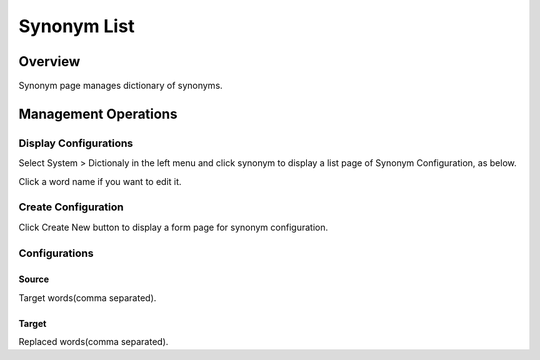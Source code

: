 ============
Synonym List
============

Overview
========

Synonym page manages dictionary of synonyms.

Management Operations
=====================

Display Configurations
----------------------

Select System > Dictionaly in the left menu and click synonym to display a list page of Synonym Configuration, as below.

|image0|

Click a word name if you want to edit it.

Create Configuration
--------------------

Click Create New button to display a form page for synonym configuration.

|image1|

Configurations
--------------

Source
::::::

Target words(comma separated).

Target
::::::

Replaced words(comma separated).

.. |image0| image:: ../../../resources/images/en/10.0/admin/synonym-1.png
.. |image1| image:: ../../../resources/images/en/10.0/admin/synonym-2.png
